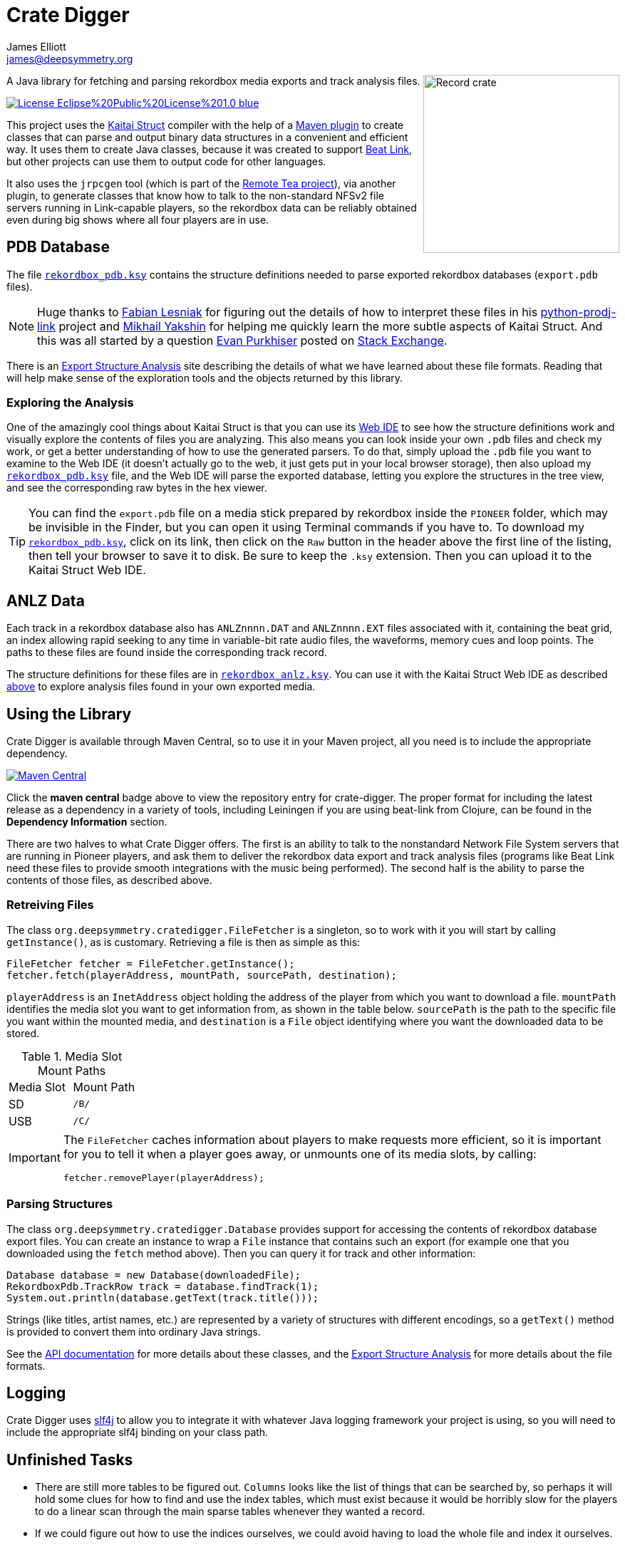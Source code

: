 = Crate Digger
James Elliott <james@deepsymmetry.org>
:icons: font
:experimental:

// Set up support for relative links on GitHub, and give it
// usable icons for admonitions, w00t! Add more conditions
// if you need to support other environments and extensions.
ifdef::env-github[]
:outfilesuffix: .adoc
:tip-caption: :bulb:
:note-caption: :information_source:
:important-caption: :heavy_exclamation_mark:
:caution-caption: :fire:
:warning-caption: :warning:
endif::env-github[]

+++
<img align="right" width="275" height="250" alt="Record crate"
src="doc/assets/crate-padded-left.png">
+++

A Java library for fetching and parsing rekordbox media exports and
track analysis files.

image:https://img.shields.io/badge/License-Eclipse%20Public%20License%201.0-blue.svg[link="#license"]

This project uses the http://kaitai.io[Kaitai Struct] compiler with
the help of a https://github.com/valery1707/kaitai-maven-plugin[Maven
plugin] to create classes that can parse and output binary data
structures in a convenient and efficient way. It uses them to create
Java classes, because it was created to support
https://github.com/Deep-Symmetry/beat-link[Beat Link], but other
projects can use them to output code for other languages.

It also uses the `jrpcgen` tool (which is part of the
https://sourceforge.net/projects/remotetea/[Remote Tea project]),
via another plugin, to generate classes that know how to talk to the
non-standard NFSv2 file servers running in Link-capable players, so
the rekordbox data can be reliably obtained even during big shows
where all four players are in use.

== PDB Database

The file link:src/main/kaitai/rekordbox_pdb.ksy[`rekordbox_pdb.ksy`] contains
the structure definitions needed to parse exported rekordbox databases
(`export.pdb` files).

NOTE: Huge thanks to https://github.com/flesniak[Fabian Lesniak] for
figuring out the details of how to interpret these files in his
https://github.com/flesniak/python-prodj-link[python-prodj-link]
project and https://github.com/GreyCat[Mikhail Yakshin] for helping me
quickly learn the more subtle aspects of Kaitai Struct. And this was
all started by a question
https://reverseengineering.stackexchange.com/users/4599/evan-purkhiser[Evan
Purkhiser] posted on
https://reverseengineering.stackexchange.com/questions/4311/help-reversing-a-edb-database-file-for-pioneers-rekordbox-software[Stack
Exchange].

There is an
https://djl-analysis.deepsymmetry.org/rekordbox-export-analysis/exports.html[Export
Structure Analysis] site describing the details of what we have
learned about these file formats. Reading that will help make sense of
the exploration tools and the objects returned by this library.

=== Exploring the Analysis

One of the amazingly cool things about Kaitai Struct is that you can
use its https://ide.kaitai.io/#[Web IDE] to see how the structure
definitions work and visually explore the contents of files you are
analyzing. This also means you can look inside your own `.pdb` files
and check my work, or get a better understanding of how to use the
generated parsers. To do that, simply upload the `.pdb` file you want
to examine to the Web IDE (it doesn't actually go to the web, it just
gets put in your local browser storage), then also upload my
link:src/main/kaitai/rekordbox_pdb.ksy[`rekordbox_pdb.ksy`] file, and
the Web IDE will parse the exported database, letting you explore the
structures in the tree view, and see the corresponding raw bytes in
the hex viewer.

TIP: You can find the `export.pdb` file on a media stick prepared by
rekordbox inside the `PIONEER` folder, which may be invisible in the
Finder, but you can open it using Terminal commands if you have to. To
download my
link:src/main/kaitai/rekordbox_pdb.ksy[`rekordbox_pdb.ksy`], click on
its link, then click on the `Raw` button in the header above the first
line of the listing, then tell your browser to save it to disk. Be
sure to keep the `.ksy` extension. Then you can upload it to the
Kaitai Struct Web IDE.


== ANLZ Data

Each track in a rekordbox database also has `ANLZnnnn.DAT` and
`ANLZnnnn.EXT` files associated with it, containing the beat grid, an
index allowing rapid seeking to any time in variable-bit rate audio
files, the waveforms, memory cues and loop points. The paths to these
files are found inside the corresponding track record.

The structure definitions for these files are in
link:src/main/kaitai/rekordbox_anlz.ksy[`rekordbox_anlz.ksy`]. You can
use it with the Kaitai Struct Web IDE as described
<<exploring-the-analysis,above>> to explore analysis files found in
your own exported media.

== Using the Library

Crate Digger is available through Maven Central, so to use it in your
Maven project, all you need is to include the appropriate dependency.

+++<a href="https://maven-badges.herokuapp.com/maven-central/org.deepsymmetry/crate-digger"><img
 src="https://maven-badges.herokuapp.com/maven-central/org.deepsymmetry/crate-digger/badge.svg"
  alt="Maven Central"></a>+++

Click the **maven central** badge above to view the repository entry
for crate-digger. The proper format for including the latest release as a
dependency in a variety of tools, including Leiningen if you are using
beat-link from Clojure, can be found in the **Dependency Information**
section.

There are two halves to what Crate Digger offers. The first is an
ability to talk to the nonstandard Network File System servers that
are running in Pioneer players, and ask them to deliver the rekordbox
data export and track analysis files (programs like Beat Link
need these files to provide smooth integrations with the music being
performed). The second half is the ability to parse the contents of
those files, as described above.

=== Retreiving Files

The class `org.deepsymmetry.cratedigger.FileFetcher` is a singleton,
so to work with it you will start by calling `getInstance()`, as is
customary. Retrieving a file is then as simple as this:

[source,java]
----
FileFetcher fetcher = FileFetcher.getInstance();
fetcher.fetch(playerAddress, mountPath, sourcePath, destination);
----

`playerAddress` is an `InetAddress` object holding the address of the
player from which you want to download a file. `mountPath` identifies
the media slot you want to get information from, as shown in the table
below. `sourcePath` is the path to the specific file you want within
the mounted media, and `destination` is a `File` object identifying
where you want the downloaded data to be stored.

.Media Slot Mount Paths
|===
|Media Slot | Mount Path
|SD
|`/B/`

|USB
|`/C/`
|===

[IMPORTANT]
====
The `FileFetcher` caches information about players to make
requests more efficient, so it is important for you to tell it when a
player goes away, or unmounts one of its media slots, by calling:

[source,java]
----
fetcher.removePlayer(playerAddress);
----
====

=== Parsing Structures

The class `org.deepsymmetry.cratedigger.Database` provides support for
accessing the contents of rekordbox database export files. You can create
an instance to wrap a `File` instance that contains such an export (for
example one that you downloaded using the `fetch` method above). Then
you can query it for track and other information:

[source,java]
----
Database database = new Database(downloadedFile);
RekordboxPdb.TrackRow track = database.findTrack(1);
System.out.println(database.getText(track.title()));
----

Strings (like titles, artist names, etc.) are represented by a variety
of structures with different encodings, so a `getText()` method is
provided to convert them into ordinary Java strings.

See the http://deepsymmetry.org/cratedigger/apidocs/[API
documentation] for more details about these classes, and the
https://djl-analysis.deepsymmetry.org/rekordbox-export-analysis/exports.html[Export
Structure Analysis] for more details about the file formats.

== Logging

Crate Digger uses http://www.slf4j.org/manual.html[slf4j] to allow you
to integrate it with whatever Java logging framework your project is
using, so you will need to include the appropriate slf4j binding on
your class path.

== Unfinished Tasks

* There are still more tables to be figured out. `Columns` looks like
the list of things that can be searched by, so perhaps it will hold
some clues for how to find and use the index tables, which must exist
because it would be horribly slow for the players to do a linear scan
through the main sparse tables whenever they wanted a record.

* If we could figure out how to use the indices ourselves, we could
avoid having to load the whole file and index it ourselves.

== Building the source

As noted above, he Maven project uses a plugin to run the the
`jrpcgen` tool (which is part of the
https://sourceforge.net/projects/remotetea/[Remote Tea
project]) to generate Java classes to implement the
ONC RPC specifications found in `src/main/rpc`.
(These are used for communicating with the NFS servers
in CDJs.) It also uses the http://kaitai.io[Kaitai Struct Compiler]
through another plugin to generate Java classes that can parse the
rekordbox databases it downloads from the players, based on the
specifications found in `src/main/kaitai`.

These things happen for you automatically during the code generation
phase of the Maven build. If you want to use something other than
Maven, you will need to figure out how to configure and run the
tools yourself.

== Building the Structure Analysis

The source used to be in [doc/Analysis.tex](doc/Analysis.tex). I
started out using pdfLaTeX to write and format the document, but then,
at the recommendation of one of the Kaitai Struct developers, switched
to XeLaTeX in order to take advantage of newer features. But over time
some of the packages I was using, especially for tables, went out of
support and started having issues. So this and the dysentery analysis
documents have been ported to more modern Asciidoc source in the form
of https://antora.org[Antora] sites.

To re-create (and even improve on) the byte field diagrams I was able
to achieve in LaTeX, I ended up writing my own diagram generator,
https://github.com/Deep-Symmetry/bytefield-svg[bytefied-svg], which
runs as an Antora plugin with the help of David Jencks'
https://gitlab.com/djencks/asciidoctor-generic-svg-extension.js[generic-svg-extension].

Unfortunately, plugin support for Antora is not yet a released
feature, so I need to run on one of David's forks for now. Once those
features are released, it will be much easier to build this, and I
will write simple instructions here. Until then, if you really need
to, you can look at the
https://github.com/Deep-Symmetry/dysentery/blob/master/doc/build.sh[build
script] and
https://github.com/Deep-Symmetry/dysentery/blob/master/doc/netlify.yml[antora
playbook] in the dysentery project which build this documentation
alongside the dysentery protocol analysis on Netlify.

== Contributing

If you have ideas, discoveries, or even code you’d like to share,
that’s fantastic! Please take a look at the
link:CONTRIBUTING.md[guidelines] and get in touch!

== Licenses

+++<a href="http://deepsymmetry.org"><img src="doc/assets/DS-logo-bw-200-padded-left.png"
      align="right" alt="Deep Symmetry logo" width="216" height="123"></a>+++
Copyright © 2018–2020 http://deepsymmetry.org[Deep Symmetry, LLC]

Distributed under the
http://opensource.org/licenses/eclipse-1.0.php[Eclipse Public License
1.0]. By using this software in any fashion, you
are agreeing to be bound by the terms of this license. You must not
remove this notice, or any other, from this software. A copy of the
license can be found in link:LICENSE[LICENSE] within this project.

=== Library and Build Tool Licenses

https://sourceforge.net/projects/remotetea/[Remote Tea] is licensed under the
https://opensource.org/licenses/LGPL-2.0[GNU Library General
Public License, version 2].

The https://github.com/kaitai-io/kaitai_struct_compiler[Kaitai Struct
Compiler] is licensed under the
https://opensource.org/licenses/GPL-3.0[GNU General Public License,
version 3] and the Kaitai Java runtime embedded in crate-digger is
licensed under the https://opensource.org/licenses/MIT[MIT License].
